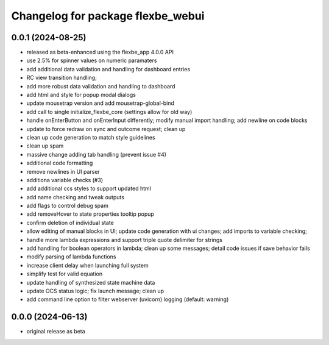^^^^^^^^^^^^^^^^^^^^^^^^^^^^^^^^^^
Changelog for package flexbe_webui
^^^^^^^^^^^^^^^^^^^^^^^^^^^^^^^^^^

0.0.1 (2024-08-25)
------------------
* released as beta-enhanced using the flexbe_app 4.0.0 API
* use 2.5% for spinner values on numeric paramaters
* add additional data validation and handling for dashboard entries
* RC view transition handling;
* add more robust data validation and handling to dashboard
* add html and style for popup modal dialogs
* update mousetrap version and add mousetrap-global-bind
* add call to single initialize_flexbe_core (settings allow for old way)
* handle onEnterButton and onEnterInput differently; modify manual import handling; add newline on code blocks
* update to force redraw on sync and outcome request; clean up
* clean up code generation to match style guidelines
* clean up spam
* massive change adding tab handling (prevent issue #4)
* additional code formatting
* remove newlines in UI parser
* additiona variable checks (#3)
* add additional ccs styles to support updated html
* add name checking and tweak outputs
* add flags to control debug spam
* add removeHover to state properties tooltip popup
* confirm deletion of individual state
* allow editing of manual blocks in UI; update code generation with ui changes; add imports to variable checking;
* handle more lambda expressions and support triple quote delimiter for strings
* add handling for boolean operators in lambda; clean up some messages; detail code issues if save behavior fails
* modify parsing of lambda functions
* increase client delay when launching full system
* simplify test for valid equation
* update handling of synthesized state machine data
* update OCS status logic; fix launch message; clean up
* add command line option to filter webserver (uvicorn) logging (default: warning)

0.0.0 (2024-06-13)
------------------
* original release as beta
